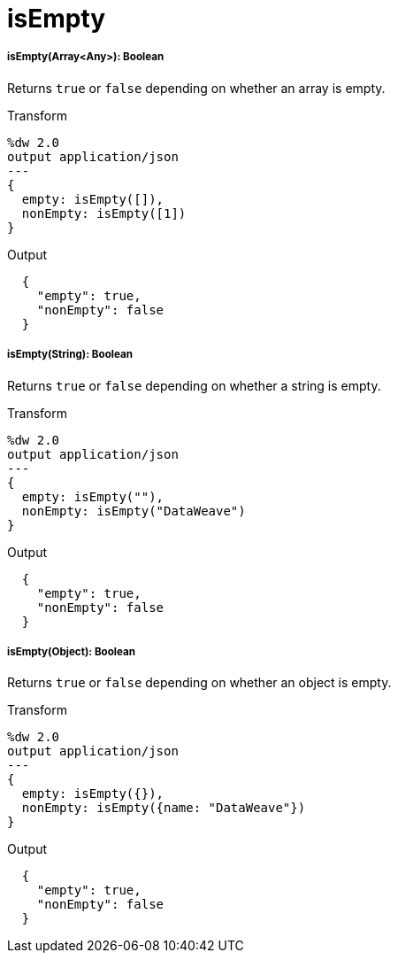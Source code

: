 = isEmpty

//* <<isempty1>>
//* <<isempty2>>
//* <<isempty3>>


[[isempty1]]
===== isEmpty(Array<Any>): Boolean

Returns `true` or `false` depending on whether an array is empty.

.Transform
[source,DataWeave,linenums]
----
%dw 2.0
output application/json
---
{
  empty: isEmpty([]),
  nonEmpty: isEmpty([1])
}
----

.Output
[source,JSON,linenums]
----
  {
    "empty": true,
    "nonEmpty": false
  }
----


[[isempty2]]
===== isEmpty(String): Boolean

Returns `true` or `false` depending on whether a string is empty.

.Transform
[source,DataWeave,linenums]
----
%dw 2.0
output application/json
---
{
  empty: isEmpty(""),
  nonEmpty: isEmpty("DataWeave")
}
----

.Output
[source,JSON,linenums]
----
  {
    "empty": true,
    "nonEmpty": false
  }
----


[[isempty3]]
===== isEmpty(Object): Boolean

Returns `true` or `false` depending on whether an object is empty.

.Transform
[source,DataWeave,linenums]
----
%dw 2.0
output application/json
---
{
  empty: isEmpty({}),
  nonEmpty: isEmpty({name: "DataWeave"})
}
----

.Output
[source,JSON,linenums]
----
  {
    "empty": true,
    "nonEmpty": false
  }
----

